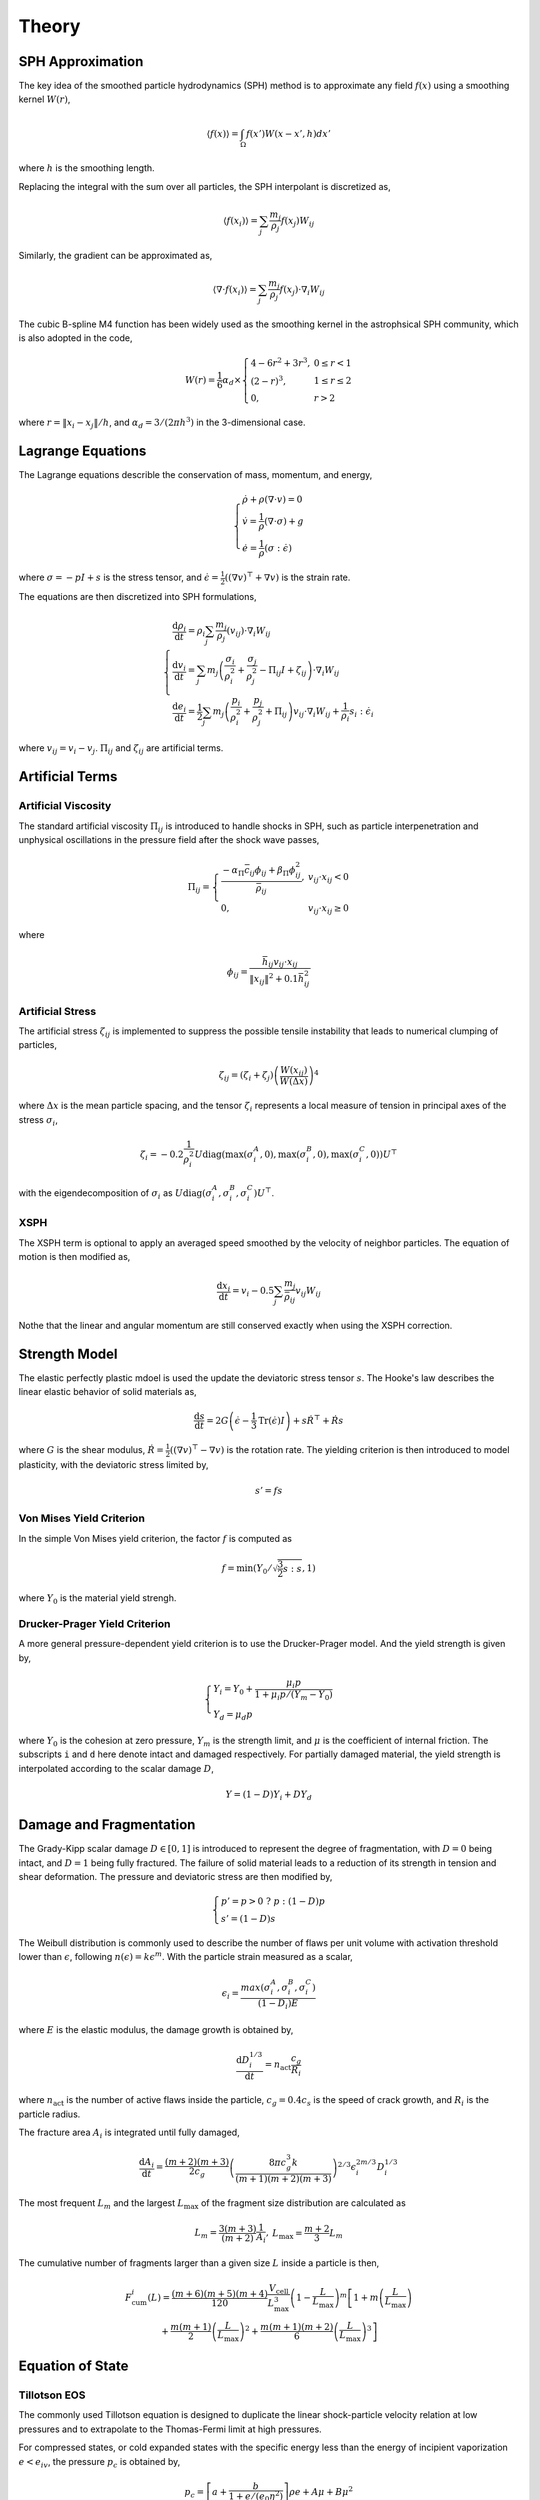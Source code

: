 Theory
======

SPH Approximation
-----------------

The key idea of the smoothed particle hydrodynamics (SPH) method is to approximate any field :math:`f(x)` using a smoothing kernel :math:`W(r)`,

.. math::

  \begin{array}{l} \left \langle f(x) \right \rangle = \int_{\Omega} f(x')W(x-x',h)dx' \end{array}

where :math:`h` is the smoothing length.

Replacing the integral with the sum over all particles, the SPH interpolant is discretized as,

.. math::

  \begin{array}{l} \left \langle f(x_i) \right \rangle = \sum_j \frac{m_j}{\rho_j} f(x_j) W_{ij} \end{array}

Similarly, the gradient can be approximated as,

.. math::

  \begin{array}{l} \left \langle \nabla \cdot f(x_i) \right \rangle = \sum_j \frac{m_j}{\rho_j} f(x_j) \cdot \nabla_i W_{ij} \end{array}

The cubic B-spline M4 function has been widely used as the smoothing kernel in the astrophsical SPH community, which is also adopted in the code,

.. math::

  W(r) = \frac{1}{6} \alpha_d \times \left\{\begin{array}{ll} 4-6r^2+3r^3, & 0\leq r<1 \\ (2-r)^3, & 1\leq r \leq 2\\ 0, & r>2 \end{array}\right.

where :math:`r=\left \| x_i-x_j \right \| /h`, and :math:`\alpha_d=3/(2\pi h^3)` in the 3-dimensional case.

Lagrange Equations
------------------

The Lagrange equations describle the conservation of mass, momentum, and energy,

.. math::

  \left\{\begin{array}{l}
    \dot{\rho} + \rho(\nabla\cdot v) = 0 \\
    \dot{v} = \frac{1}{\rho} (\nabla \cdot \sigma) +g \\
    \dot{e} = \frac{1}{\rho} (\sigma : \dot{\epsilon})
  \end{array}\right.

where :math:`\sigma=-pI+s` is the stress tensor, and :math:`\dot{\epsilon}=\frac{1}{2} ((\nabla v)^\top + \nabla v)` is the strain rate.

The equations are then discretized into SPH formulations,

.. math:: 

  \left\{\begin{array}{l}
    \frac{\mathrm{d} \rho_i}{\mathrm{d} t} = \rho_i \sum_j \frac{m_j}{\rho_j} (v_{ij}) \cdot \nabla_i W_{ij} \\
    \frac{\mathrm{d} v_i}{\mathrm{d} t} = \sum_j m_j \left(\frac{\sigma_i}{\rho^2_i} + \frac{\sigma_j}{\rho^2_j} -
        \Pi_{ij}I + \zeta_{ij} \right) \cdot \nabla_i W_{ij} \\
    \frac{\mathrm{d} e_i}{\mathrm{d} t} = \frac{1}{2} \sum_j m_j \left(\frac{p_i}{\rho^2_i} + \frac{p_j}{\rho^2_j} + \Pi_{ij} \right) 
        v_{ij} \cdot \nabla_i W_{ij} + \frac{1}{\rho_i} s_i:\dot{\epsilon}_i
  \end{array}\right.

where :math:`v_{ij}=v_i-v_j`. :math:`\Pi_{ij}` and :math:`\zeta_{ij}` are artificial terms.

Artificial Terms
----------------

Artificial Viscosity
^^^^^^^^^^^^^^^^^^^^

The standard artificial viscosity :math:`\Pi_{ij}` is introduced to handle shocks in SPH, such as particle interpenetration and unphysical oscillations in the pressure field after the shock wave passes,

.. math::

  \Pi_{ij} = \left\{\begin{array}{ll}
    \frac{-\alpha_\Pi \bar{c}_{ij} \phi_{ij} + \beta_\Pi \phi^2_{ij}}{\bar{\rho}_{ij}} , & v_{ij} \cdot x_{ij} < 0 \\
    0, & v_{ij} \cdot x_{ij} \geq 0 \end{array}\right.

where

.. math::

  \begin{array}{l} \phi_{ij} = \frac{\bar{h}_{ij}v_{ij} \cdot x_{ij}}{\left\| x_{ij} \right\|^2 + 0.1 \bar{h}^2_{ij}} \end{array}

Artificial Stress
^^^^^^^^^^^^^^^^^

The artificial stress :math:`\zeta_{ij}` is implemented to suppress the possible tensile instability that leads to numerical clumping of particles,

.. math::

  \begin{array}{l} \zeta_{ij} = (\zeta_i+\zeta_j) \left(\frac{W(x_{ij})}{W(\Delta x)}\right)^4 \end{array}

where :math:`\Delta x` is the mean particle spacing, and the tensor :math:`\zeta_i` represents a local measure of tension in principal axes of the stress :math:`\sigma_i`,

.. math::

  \begin{array}{l} \zeta_i = -0.2\frac{1}{\rho^2_i} U \mathrm{diag}\left(\max(\sigma_i^A,0), \max(\sigma_i^B,0), \max(\sigma_i^C,0)\right) U^\top \end{array}

with the eigendecomposition of :math:`\sigma_i` as :math:`U\mathrm{diag}(\sigma_i^A,\sigma_i^B,\sigma_i^C)U^\top`.

XSPH
^^^^

The XSPH term is optional to apply an averaged speed smoothed by the velocity of neighbor particles. The equation of motion is then modified as,

.. math::

  \begin{array}{l} \frac{\mathrm{d} x_i}{\mathrm{d} t} = v_i - 0.5 \sum_j \frac{m_j}{\bar{\rho}_{ij}} v_{ij} W_{ij} \end{array}

Nothe that the linear and angular momentum are still conserved exactly when using the XSPH correction.

Strength Model
--------------

The elastic perfectly plastic mdoel is used the update the deviatoric stress tensor :math:`s`. The Hooke's law describes the linear elastic behavior of solid materials as,

.. math::

  \begin{array}{l} \frac{\mathrm{d} s}{\mathrm{d} t} = 2G\left( \dot{\epsilon} - \frac{1}{3}\mathrm{Tr}(\dot{\epsilon})I \right) + s\dot{R}^\top + \dot{R}s \end{array}

where :math:`G` is the shear modulus, :math:`\dot{R}=\frac{1}{2} ((\nabla v)^\top - \nabla v)` is the rotation rate. The yielding criterion is then introduced to model plasticity, with the deviatoric stress limited by, 

.. math:: s'=fs

Von Mises Yield Criterion
^^^^^^^^^^^^^^^^^^^^^^^^^

In the simple Von Mises yield criterion, the factor :math:`f` is computed as 

.. math::

  \begin{array}{l} f=\min\left(Y_0/\sqrt{\frac{3}{2}s:s}, 1\right) \end{array}

where :math:`Y_0` is the material yield strengh.

Drucker-Prager Yield Criterion
^^^^^^^^^^^^^^^^^^^^^^^^^^^^^^

A more general pressure-dependent yield criterion is to use the Drucker-Prager model. And the yield strength is given by,

.. math::

  \left\{\begin{array}{l}  Y_i=Y_0+\frac{\mu_i p}{1+\mu_i p/(Y_m-Y_0)} \\ Y_d=\mu_d p \end{array}\right.

where :math:`Y_0` is the cohesion at zero pressure, :math:`Y_m` is the strength limit, and :math:`\mu` is the coefficient of internal friction. The subscripts ``i`` and ``d`` here denote intact and damaged respectively. For partially damaged material, the yield strength is interpolated according to the scalar damage :math:`D`,

.. math:: Y=(1-D)Y_i+DY_d

Damage and Fragmentation
------------------------

The Grady-Kipp scalar damage :math:`D\in[0,1]` is introduced to represent the degree of fragmentation, with :math:`D=0` being intact, and :math:`D=1` being fully fractured. The failure of solid material leads to a reduction of its strength in tension and shear deformation. The pressure and deviatoric stress are then modified by,

.. math::

  \left\{\begin{array}{l} p' = p>0 \ ?\ p:(1-D)p \\ s'=(1-D)s \end{array}\right.

The Weibull distribution is commonly used to describe the number of flaws per unit volume with  activation threshold lower than :math:`\epsilon`, following :math:`n(\epsilon)=k\epsilon^m`. With the particle strain measured as a scalar,

.. math::

  \begin{array}{l} \epsilon_i=\frac{max(\sigma^A_i,\sigma^B_i,\sigma^C_i)}{(1-D_i)E} \end{array}

where :math:`E` is the elastic modulus, the damage growth is obtained by,

.. math::

  \begin{array}{l} \frac{\mathrm{d} D^{1/3}_i}{\mathrm{d} t} = n_{\mathrm{act}} \frac{c_g}{R_i} \end{array}

where :math:`n_{\mathrm{act}}` is the number of active flaws inside the particle, :math:`c_g=0.4c_s` is the speed of crack growth, and :math:`R_i` is the particle radius.

The fracture area :math:`A_i` is integrated until fully damaged,

.. math::

  \begin{array}{l} \frac{\mathrm{d} A_i}{\mathrm{d} t} = \frac{(m+2)(m+3)}{2c_g} \left(\frac{8\pi c_g^3 k}{(m+1)(m+2)(m+3)}\right)^{2/3} \epsilon^{2m/3}_i D^{1/3}_i \end{array}

The most frequent :math:`L_m` and the largest :math:`L_\max` of the fragment size distribution are calculated as

.. math::

  \begin{array}{l} L_m=\frac{3(m+3)}{(m+2)}\frac{1}{A_i} , & L_\max=\frac{m+2}{3}L_m \end{array}

The cumulative number of fragments larger than a given size :math:`L` inside a particle is then,

.. math::

  \begin{array}{c} F_{\mathrm{cum}}^i(L) = \frac{(m+6)(m+5)(m+4)}{120}\frac{V_{\mathrm{cell}}}{L_{\max}^3}\left(1-\frac{L}{L_{\max}}\right)^m\left[1+m\left(\frac{L}{L_{\max}}\right)\right. \\
      \left.+\frac{m(m+1)}{2}\left(\frac{L}{L_{\max}}\right)^2+\frac{m(m+1)(m+2)}{6}\left(\frac{L}{L_{\max}}\right)^3\right] \end{array}

Equation of State
-----------------

Tillotson EOS
^^^^^^^^^^^^^

The commonly used Tillotson equation is designed to duplicate the linear shock-particle velocity relation at low pressures and to extrapolate to the Thomas-Fermi limit at high pressures.

For compressed states, or cold expanded states with the specific energy less than the energy of incipient vaporization :math:`e<e_{iv}`, the pressure :math:`p_c` is obtained by,

.. math::

  \begin{array}{l} p_c = \left[a + \frac{b}{1+e/(e_0\eta^2)} \right] \rho e + A\mu  + B\mu^2 \end{array}

where :math:`a`, :math:`b`, :math:`A`, :math:`B`, :math:`e_0` are Tillotson parameters, :math:`\eta=\rho/\rho_0`, :math:`\mu=\eta-1`, and :math:`\nu=1/\eta-1`.

For hot expanded states with :math:`e>e_{cv}` exceeding the complete vaporization energy, the pressure :math:`p_e` is,

.. math::

  \begin{array}{l} p_e = a\rho e + \left[\frac{b\rho e}{1+e/(e_0\eta^2)} + A\mu\exp(-\beta\nu) \right] \exp(-\alpha \nu^2) \end{array}

The pressure in a partial vaporization regime is given by the linear interpolation of both phases as,

.. math::

  \begin{array}{l} p = \frac{p_e(e-e_{iv}) + p_c(e_{cv}-e)}{e_{cv}-e_{iv}} \end{array}

P-alpha Porosity
^^^^^^^^^^^^^^^^

The pressure in porous materials is given by the pressure in the solid material :math:`p_s` divided by the distension :math:`\alpha`,

.. math::

  \begin{array}{l} p = \frac{1}{\alpha} p_s(\rho_s, e_s) = \frac{1}{\alpha} p_s(\alpha\rho, e) \end{array}

In the p-alpha model, the distension :math:`\alpha` is a function of the pressure,

.. math::

  \alpha = \left\{\begin{array}{ll} \alpha_0, & p \leq p_e \\ 1+(\alpha_0-1)\left(\frac{p_s-p}{p_s-p_e}\right)^2, & p_e < p < p_s \\ 1, & p \geq p_s \end{array}\right.

where :math:`p_e` and :math:`p_s` represent the pressure constants at elastic and solid states.

K-d Tree
--------

The balanced k-d tree algorithm with complexity of :math:`\mathcal{O}(n\log n)` is implemented to find particle neighbors and approximate self-gravity.

Time Integration
----------------

The second-order predictor–corrector integration regime is implemented in the code,

.. math::

  \left\{\begin{array}{ll} \tilde{y}_{t+\frac{1}{2}\Delta t} = y_t + \frac{1}{2}\Delta t \frac{\mathrm{d}}{\mathrm{d}t} y_t, &\mathrm{prediction} \\
      y_{t+\Delta t} = y_t + \Delta t \frac{\mathrm{d}}{\mathrm{d}t} \tilde{y}_{t+\frac{1}{2}\Delta t}, &\mathrm{correction} \end{array}\right.

where the timestep :math:`\Delta t` is determined by the Courant-Friedrichs-Lewy (CFL) condition,

.. math::

  \begin{array}{l} \Delta t = \min_i \left(\frac{0.2 h_i}{c_{s,i} + \|v_i\|} \right) \end{array}

